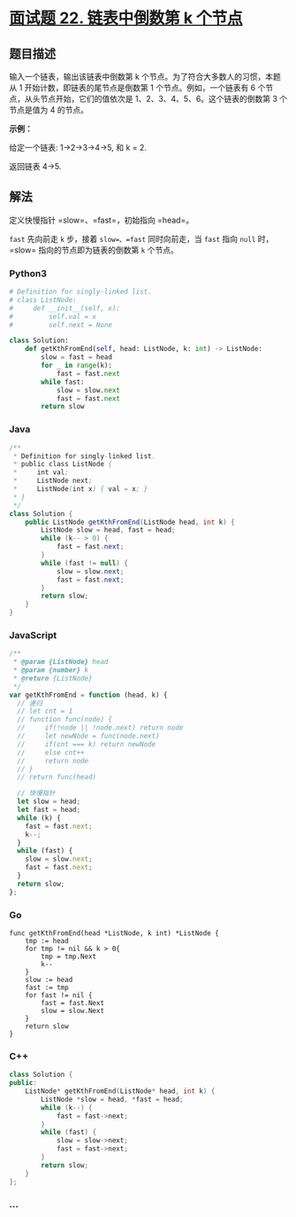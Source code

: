* [[https://leetcode-cn.com/problems/lian-biao-zhong-dao-shu-di-kge-jie-dian-lcof/][面试题 22.
链表中倒数第 k 个节点]]
  :PROPERTIES:
  :CUSTOM_ID: 面试题-22.-链表中倒数第-k-个节点
  :END:
** 题目描述
   :PROPERTIES:
   :CUSTOM_ID: 题目描述
   :END:
输入一个链表，输出该链表中倒数第 k
个节点。为了符合大多数人的习惯，本题从 1
开始计数，即链表的尾节点是倒数第 1 个节点。例如，一个链表有 6
个节点，从头节点开始，它们的值依次是 1、2、3、4、5、6。这个链表的倒数第
3 个节点是值为 4 的节点。

*示例：*

给定一个链表: 1->2->3->4->5, 和 k = 2.

返回链表 4->5.

** 解法
   :PROPERTIES:
   :CUSTOM_ID: 解法
   :END:
定义快慢指针 =slow=、=fast=，初始指向 =head=。

=fast= 先向前走 =k= 步，接着 =slow=、=fast= 同时向前走，当 =fast= 指向
=null= 时，=slow= 指向的节点即为链表的倒数第 =k= 个节点。

#+begin_html
  <!-- tabs:start -->
#+end_html

*** *Python3*
    :PROPERTIES:
    :CUSTOM_ID: python3
    :END:
#+begin_src python
  # Definition for singly-linked list.
  # class ListNode:
  #     def __init__(self, x):
  #         self.val = x
  #         self.next = None

  class Solution:
      def getKthFromEnd(self, head: ListNode, k: int) -> ListNode:
          slow = fast = head
          for _ in range(k):
              fast = fast.next
          while fast:
              slow = slow.next
              fast = fast.next
          return slow
#+end_src

*** *Java*
    :PROPERTIES:
    :CUSTOM_ID: java
    :END:
#+begin_src java
  /**
   * Definition for singly-linked list.
   * public class ListNode {
   *     int val;
   *     ListNode next;
   *     ListNode(int x) { val = x; }
   * }
   */
  class Solution {
      public ListNode getKthFromEnd(ListNode head, int k) {
          ListNode slow = head, fast = head;
          while (k-- > 0) {
              fast = fast.next;
          }
          while (fast != null) {
              slow = slow.next;
              fast = fast.next;
          }
          return slow;
      }
  }
#+end_src

*** *JavaScript*
    :PROPERTIES:
    :CUSTOM_ID: javascript
    :END:
#+begin_src js
  /**
   * @param {ListNode} head
   * @param {number} k
   * @return {ListNode}
   */
  var getKthFromEnd = function (head, k) {
    // 递归
    // let cnt = 1
    // function func(node) {
    //     if(!node || !node.next) return node
    //     let newNode = func(node.next)
    //     if(cnt === k) return newNode
    //     else cnt++
    //     return node
    // }
    // return func(head)

    // 快慢指针
    let slow = head;
    let fast = head;
    while (k) {
      fast = fast.next;
      k--;
    }
    while (fast) {
      slow = slow.next;
      fast = fast.next;
    }
    return slow;
  };
#+end_src

*** *Go*
    :PROPERTIES:
    :CUSTOM_ID: go
    :END:
#+begin_example
  func getKthFromEnd(head *ListNode, k int) *ListNode {
      tmp := head
      for tmp != nil && k > 0{
          tmp = tmp.Next
          k--
      }
      slow := head
      fast := tmp
      for fast != nil {
          fast = fast.Next
          slow = slow.Next
      }
      return slow
  }
#+end_example

*** *C++*
    :PROPERTIES:
    :CUSTOM_ID: c
    :END:
#+begin_src cpp
  class Solution {
  public:
      ListNode* getKthFromEnd(ListNode* head, int k) {
          ListNode *slow = head, *fast = head;
          while (k--) {
              fast = fast->next;
          }
          while (fast) {
              slow = slow->next;
              fast = fast->next;
          }
          return slow;
      }
  };
#+end_src

*** *...*
    :PROPERTIES:
    :CUSTOM_ID: section
    :END:
#+begin_example
#+end_example

#+begin_html
  <!-- tabs:end -->
#+end_html

